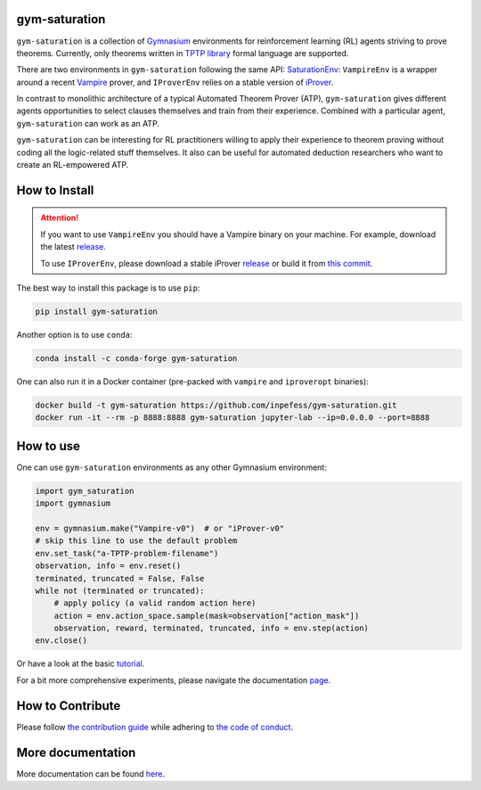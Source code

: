 ..
  Copyright 2021-2023 Boris Shminke

  Licensed under the Apache License, Version 2.0 (the "License");
  you may not use this file except in compliance with the License.
  You may obtain a copy of the License at

      https://www.apache.org/licenses/LICENSE-2.0

  Unless required by applicable law or agreed to in writing, software
  distributed under the License is distributed on an "AS IS" BASIS,
  WITHOUT WARRANTIES OR CONDITIONS OF ANY KIND, either express or implied.
  See the License for the specific language governing permissions and
  limitations under the License.

|PyPI version|\ |Anaconda|\ |CircleCI|\ |Documentation Status|\ |codecov|\ |JOSS|

gym-saturation
==============

``gym-saturation`` is a collection of `Gymnasium
<https://gymnasium.farama.org/>`__ environments for reinforcement learning
(RL) agents striving to prove theorems. Currently, only theorems
written in `TPTP library <https://tptp.org>`__ formal language are
supported.

There are two environments in ``gym-saturation`` following the same API: `SaturationEnv <https://gym-saturation.readthedocs.io/en/latest/environments/saturation-env.html>`__: ``VampireEnv`` is a wrapper around a recent `Vampire
<https://github.com/vprover/vampire>`__ prover, and ``IProverEnv``
relies on a stable version of `iProver
<https://gitlab.com/korovin/iprover/>`__.

In contrast to monolithic architecture of a typical Automated Theorem
Prover (ATP), ``gym-saturation`` gives different agents opportunities
to select clauses themselves and train from their experience.
Combined with a particular agent, ``gym-saturation`` can work as an
ATP.

``gym-saturation`` can be interesting for RL practitioners willing to
apply their experience to theorem proving without coding all the
logic-related stuff themselves. It also can be useful for automated
deduction researchers who want to create an RL-empowered ATP.

How to Install
==============

.. attention:: If you want to use ``VampireEnv`` you should have a
   Vampire binary on your machine. For example, download the
   latest `release
   <https://github.com/vprover/vampire/releases/tag/v4.7>`__.

   To use ``IProverEnv``, please download a stable iProver 
   `release
   <https://gitlab.com/inpefess/iprover/-/releases/2023.04.10>`__ or build it from `this commit <https://gitlab.com/korovin/iprover/-/commit/9504e78f60262c394b564678201cb7d2f8a4bbea>`__.

The best way to install this package is to use ``pip``:

.. code:: sh

   pip install gym-saturation

Another option is to use ``conda``:

.. code:: sh

   conda install -c conda-forge gym-saturation
   
One can also run it in a Docker container (pre-packed with
``vampire`` and ``iproveropt`` binaries):

.. code:: sh

   docker build -t gym-saturation https://github.com/inpefess/gym-saturation.git
   docker run -it --rm -p 8888:8888 gym-saturation jupyter-lab --ip=0.0.0.0 --port=8888

How to use
==========

One can use ``gym-saturation`` environments as any other Gymnasium environment:

.. code:: python

  import gym_saturation
  import gymnasium

  env = gymnasium.make("Vampire-v0")  # or "iProver-v0"
  # skip this line to use the default problem
  env.set_task("a-TPTP-problem-filename")
  observation, info = env.reset()
  terminated, truncated = False, False
  while not (terminated or truncated):
      # apply policy (a valid random action here)
      action = env.action_space.sample(mask=observation["action_mask"])
      observation, reward, terminated, truncated, info = env.step(action)
  env.close()

Or have a look at the basic `tutorial <https://gym-saturation.readthedocs.io/en/latest/auto_examples/plot_age_agent.html>`__.
  
For a bit more comprehensive experiments, please navigate the documentation `page <https://gym-saturation.readthedocs.io/en/latest/tutorials/experiments.html>`__.

How to Contribute
=================

Please follow `the contribution guide <https://gym-saturation.readthedocs.io/en/latest/contributing.html>`__ while adhering to `the code of conduct <https://gym-saturation.readthedocs.io/en/latest/code-of-conduct.html>`__.

More documentation
==================

More documentation can be found
`here <https://gym-saturation.readthedocs.io/en/latest>`__.

.. |PyPI version| image:: https://badge.fury.io/py/gym-saturation.svg
   :target: https://badge.fury.io/py/gym-saturation
.. |CircleCI| image:: https://circleci.com/gh/inpefess/gym-saturation.svg?style=svg
   :target: https://circleci.com/gh/inpefess/gym-saturation
.. |Documentation Status| image:: https://readthedocs.org/projects/gym-saturation/badge/?version=latest
   :target: https://gym-saturation.readthedocs.io/en/latest/?badge=latest
.. |codecov| image:: https://codecov.io/gh/inpefess/gym-saturation/branch/master/graph/badge.svg
   :target: https://codecov.io/gh/inpefess/gym-saturation
.. |JOSS| image:: https://joss.theoj.org/papers/c4f36ec7331a0dde54d8c3808fbff9c3/status.svg
   :target: https://joss.theoj.org/papers/c4f36ec7331a0dde54d8c3808fbff9c3
.. |Anaconda| image:: https://anaconda.org/conda-forge/gym-saturation/badges/version.svg
   :target: https://anaconda.org/conda-forge/gym-saturation
